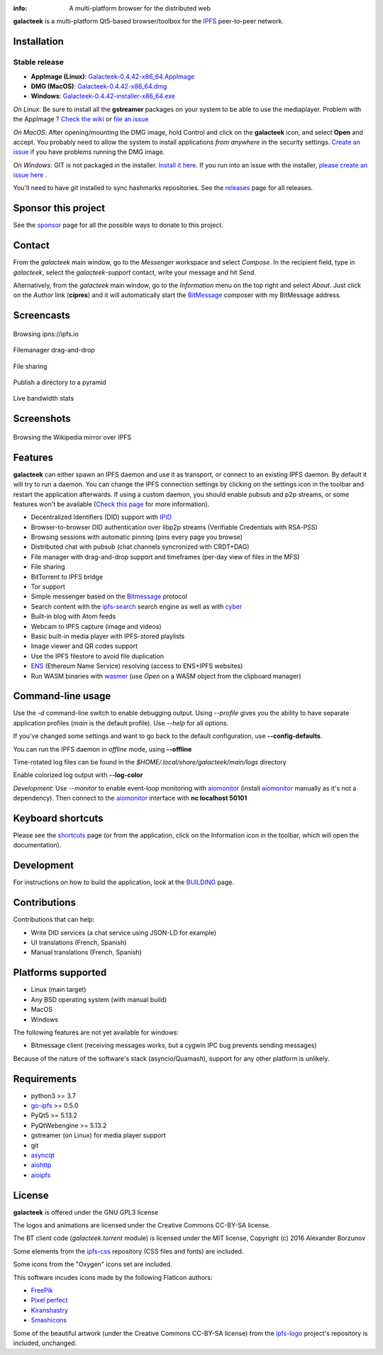 
.. image:: https://raw.githubusercontent.com/pinnaculum/galacteek/master/share/icons/galacteek-128.png
    :align: center

:info: A multi-platform browser for the distributed web

.. image:: https://github.com/pinnaculum/galacteek/workflows/galacteek/badge.svg
    :target: https://github.com/pinnaculum/galacteek/actions

.. image:: https://badges.gitter.im/galacteek/community.svg
    :target: https://gitter.im/galacteek/galacteek?utm_source=badge&utm_medium=badge&utm_campaign=pr-badge

**galacteek** is a multi-platform Qt5-based browser/toolbox
for the IPFS_ peer-to-peer network.

Installation
============

Stable release
--------------

* **AppImage (Linux)**: `Galacteek-0.4.42-x86_64.AppImage <https://github.com/pinnaculum/galacteek/releases/download/v0.4.42/Galacteek-0.4.42-x86_64.AppImage>`_
* **DMG (MacOS)**: `Galacteek-0.4.42-x86_64.dmg <https://github.com/pinnaculum/galacteek/releases/download/v0.4.42/Galacteek-0.4.42-x86_64.dmg>`_
* **Windows**: `Galacteek-0.4.42-installer-x86_64.exe <https://github.com/pinnaculum/galacteek/releases/download/v0.4.42/Galacteek-0.4.42-installer-x86_64.exe>`_

*On Linux*: Be sure to install all the **gstreamer** packages on your
system to be able to use the mediaplayer. Problem with the AppImage ?
`Check the wiki <https://github.com/pinnaculum/galacteek/wiki/AppImage#troubleshooting>`_
or `file an issue <https://github.com/pinnaculum/galacteek/issues/new?assignees=&labels=appimage&template=appimage-issue.md&title=Cannot+run+the+AppImage>`_

*On MacOS*: After opening/mounting the DMG image, hold Control and click on the
**galacteek** icon, and select **Open** and accept. You probably need to
allow the system to install applications *from anywhere* in the security
settings. `Create an issue <https://github.com/pinnaculum/galacteek/issues/new?assignees=&labels=dmg&template=dmg-issue.md&title=Cannot+run+the+DMG+image>`_ if you
have problems running the DMG image.

*On Windows*: GIT is not packaged in the installer. `Install it  here <https://github.com/git-for-windows/git/releases/download/v2.29.2.windows.2/Git-2.29.2.2-64-bit.exe>`_.
If you run into an issue with the installer, `please create an issue here <https://github.com/pinnaculum/galacteek/issues/new?assignees=&labels=windows-installer&template=windows-installer-issue.md>`_ .

You'll need to have *git* installed to sync hashmarks repositories.
See the releases_ page for all releases.

Sponsor this project
====================

See the sponsor_ page for all the possible ways to donate to this project.

.. image:: https://raw.githubusercontent.com/pinnaculum/galacteek/master/share/icons/github-mark.png
    :target: https://github.com/sponsors/pinnaculum
    :alt: Sponsor with Github Sponsors
    :align: left

.. image:: https://raw.githubusercontent.com/pinnaculum/galacteek/master/share/icons/liberapay.png
    :target: https://liberapay.com/galacteek/donate
    :alt: Sponsor with Liberapay
    :align: left

Contact
=======

From the *galacteek* main window, go to the *Messenger* workspace
and select *Compose*. In the recipient field, type in *galacteek*,
select the *galacteek-support* contact, write your message and hit *Send*.

Alternatively, from the *galacteek* main window, go to the *Information* menu
on the top right and select *About*. Just click on the *Author*
link (**cipres**) and it will automatically start the BitMessage_
composer with my BitMessage address.

Screencasts
===========

.. figure:: https://raw.githubusercontent.com/pinnaculum/galacteek/master/share/screencasts/browsing-ipfsio.gif
    :align: center

    Browsing ipns://ipfs.io

.. figure:: https://raw.githubusercontent.com/pinnaculum/galacteek/master/share/screencasts/filemanager-dirimport.gif
    :align: center

    Filemanager drag-and-drop

.. figure:: https://raw.githubusercontent.com/pinnaculum/galacteek/master/share/screencasts/filesharing.gif
    :align: center

    File sharing

.. figure:: https://raw.githubusercontent.com/pinnaculum/galacteek/master/share/screencasts/pyramid-drop1.gif
    :align: center

    Publish a directory to a pyramid

.. figure:: https://raw.githubusercontent.com/pinnaculum/galacteek/master/share/screencasts/bwstats.gif
    :align: center

    Live bandwidth stats

Screenshots
===========

.. figure:: https://raw.githubusercontent.com/pinnaculum/galacteek/master/screenshots/browse-wikipedia-small.png
    :target: https://raw.githubusercontent.com/pinnaculum/galacteek/master/screenshots/browse-wikipedia.png
    :align: center
    :alt: Browsing the Wikipedia mirror over IPFS

    Browsing the Wikipedia mirror over IPFS

Features
========

**galacteek** can either spawn an IPFS daemon and use it as transport, or
connect to an existing IPFS daemon. By default it will try to run a daemon. You
can change the IPFS connection settings by clicking on the settings icon in the
toolbar and restart the application afterwards. If using a custom daemon, you
should enable pubsub and p2p streams, or some features won't be available
(`Check this page <https://github.com/pinnaculum/galacteek/wiki/Setup-your-daemon>`_
for more information).

- Decentralized Identifiers (DID) support with IPID_
- Browser-to-browser DID authentication over libp2p streams
  (Verifiable Credentials with RSA-PSS)
- Browsing sessions with automatic pinning (pins every page you browse)
- Distributed chat with pubsub (chat channels syncronized with CRDT+DAG)
- File manager with drag-and-drop support and timeframes (per-day view
  of files in the MFS)
- File sharing
- BitTorrent to IPFS bridge
- Tor support
- Simple messenger based on the Bitmessage_ protocol
- Search content with the ipfs-search_ search engine as well as with cyber_
- Built-in blog with Atom feeds
- Webcam to IPFS capture (image and videos)
- Basic built-in media player with IPFS-stored playlists
- Image viewer and QR codes support
- Use the IPFS filestore to avoid file duplication
- ENS_ (Ethereum Name Service) resolving (access to ENS+IPFS websites)
- Run WASM binaries with wasmer_ (use *Open* on a WASM object from the
  clipboard manager)

Command-line usage
==================

Use the *-d* command-line switch to enable debugging output. Using *--profile* gives
you the ability to have separate application profiles (*main* is the default
profile). Use *--help* for all options.

If you've changed some settings and want to go back to the default
configuration, use **--config-defaults**.

You can run the IPFS daemon in *offline* mode, using **--offline**

Time-rotated log files can be found in the
*$HOME/.local/share/galacteek/main/logs* directory

Enable colorized log output with **--log-color**

*Development*: Use *--monitor* to enable event-loop monitoring with aiomonitor_
(install aiomonitor_ manually as it's not a dependency).
Then connect to the aiomonitor_ interface with **nc localhost 50101**

Keyboard shortcuts
==================

Please see the shortcuts_ page (or from the application, click on the
Information icon in the toolbar, which will open the documentation).

Development
===========

For instructions on how to build the application, look at the
BUILDING_ page.

Contributions
=============

Contributions that can help:

- Write DID services (a chat service using JSON-LD for example)
- UI translations (French, Spanish)
- Manual translations (French, Spanish)

Platforms supported
===================

- Linux (main target)
- Any BSD operating system (with manual build)
- MacOS
- Windows

The following features are not yet available for windows:

- Bitmessage client (receiving messages works, but a cygwin IPC bug
  prevents sending messages)

Because of the nature of the software's stack (asyncio/Quamash),
support for any other platform is unlikely.

Requirements
============

- python3 >= 3.7
- go-ipfs_ >= 0.5.0
- PyQt5 >= 5.13.2
- PyQtWebengine >= 5.13.2
- gstreamer (on Linux) for media player support
- git
- asyncqt_
- aiohttp_
- aioipfs_

License
=======

**galacteek** is offered under the GNU GPL3 license

The logos and animations are licensed under the Creative
Commons CC-BY-SA license.

The BT client code (*galacteek.torrent* module) is licensed
under the MIT license, Copyright (c) 2016 Alexander Borzunov

Some elements from the ipfs-css_ repository (CSS files and fonts) are included.

Some icons from the "Oxygen" icons set are included.

This software incudes icons made by the following FlatIcon authors:

- `FreePik <https://www.flaticon.com/authors/freepik>`_
- `Pixel perfect <https://www.flaticon.com/authors/pixel-perfect>`_
- `Kiranshastry <https://www.flaticon.com/authors/Kiranshastry>`_
- `Smashicons <https://smashicons.com>`_

Some of the beautiful artwork (under the Creative Commons CC-BY-SA license)
from the ipfs-logo_ project's repository is included, unchanged.

.. _aiohttp: https://pypi.python.org/pypi/aiohttp
.. _aioipfs: https://gitlab.com/cipres/aioipfs
.. _aiomonitor: https://github.com/aio-libs/aiomonitor
.. _asyncqt: https://github.com/gmarull/asyncqt
.. _sponsor: https://github.com/pinnaculum/galacteek/blob/master/SPONSOR.rst
.. _quamash: https://github.com/harvimt/quamash
.. _go-ipfs: https://github.com/ipfs/go-ipfs
.. _dist.ipfs.io: https://dist.ipfs.io
.. _IPFS: https://ipfs.io
.. _ipfs-logo: https://github.com/ipfs/logo
.. _ipfs-search: https://ipfs-search.com
.. _ipfs-css: https://github.com/ipfs-shipyard/ipfs-css
.. _releases: https://github.com/pinnaculum/galacteek/releases
.. _pyzbar: https://github.com/NaturalHistoryMuseum/pyzbar/
.. _shortcuts: https://github.com/pinnaculum/galacteek/blob/master/galacteek/docs/manual/en/shortcuts.rst
.. _urlschemes: https://github.com/pinnaculum/galacteek/blob/master/galacteek/docs/manual/en/browsing.rst#supported-url-formats
.. _releases: https://github.com/pinnaculum/galacteek/releases
.. _BUILDING: https://github.com/pinnaculum/galacteek/blob/master/BUILDING.rst
.. _ENS: https://ens.domains/
.. _in-web-browsers: https://github.com/ipfs/in-web-browsers
.. _AppImage: https://appimage.org/
.. _IPID: https://github.com/jonnycrunch/ipid
.. _wasmer: https://wasmer.io/
.. _cyber: https://cybercongress.ai
.. _Bitmessage: https://wiki.bitmessage.org/
